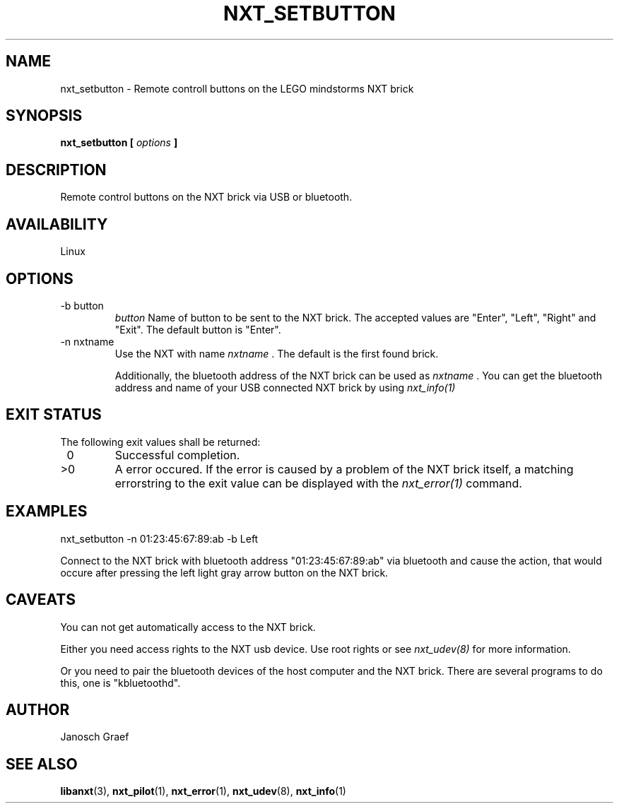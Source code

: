 .\" This manpage is free software; the Free Software Foundation
.\" gives unlimited permission to copy, distribute and modify it.
.\" 
.\"
.\" Process this file with
.\" groff -man -Tascii nxt_setbutton.1
.\"
.TH NXT_SETBUTTON 1 "JUNE 2008" Linux "User Manuals"
.SH NAME
nxt_setbutton \- Remote controll buttons on the LEGO mindstorms NXT brick
.SH SYNOPSIS
.B nxt_setbutton [
.I options
.B ]
.SH DESCRIPTION
Remote control buttons on the NXT brick via USB or bluetooth.
.SH AVAILABILITY 
Linux
.SH OPTIONS
.IP "-b button" 
.I button
Name of button to be sent to the NXT brick.
The accepted values are "Enter", "Left", "Right" and "Exit".
The default button is "Enter".
.IP "-n nxtname"
Use the NXT with name 
.I "nxtname" 
\&. The default is the first found brick. 
.sp
Additionally, the bluetooth address of the NXT brick can be used as
.I nxtname
\&. You can get the bluetooth address and name of your USB connected
NXT brick by using
.I nxt_info(1)
.SH EXIT STATUS
.LP
The following exit values shall be returned:
.TP 7
\ 0
Successful completion.
.TP 7
>0
A error occured. If the error is caused by a problem of the NXT brick itself, 
a matching errorstring to the exit value can be displayed with the 
.I nxt_error(1) 
command.
.sp
.SH EXAMPLES
nxt_setbutton -n 01:23:45:67:89:ab -b Left
.LP
Connect to the NXT brick with bluetooth address "01:23:45:67:89:ab" via 
bluetooth and cause the action, that would occure after pressing the
left light gray arrow button on the NXT brick.
.SH CAVEATS
You can not get automatically access to the NXT brick.

Either you need access rights to the NXT usb device. Use root rights or see  
.I nxt_udev(8) 
for more information.

Or you need to pair the bluetooth devices of the host computer and the 
NXT brick. There are several programs to do this, one is 
"kbluetoothd".
.SH AUTHOR
Janosch Graef
.\" man page author: J. "MUFTI" Scheurich (IITS Universitaet Stuttgart)
.SH "SEE ALSO"
.BR libanxt (3),
.BR nxt_pilot (1),
.BR nxt_error (1),
.BR nxt_udev (8),
.BR nxt_info (1)

